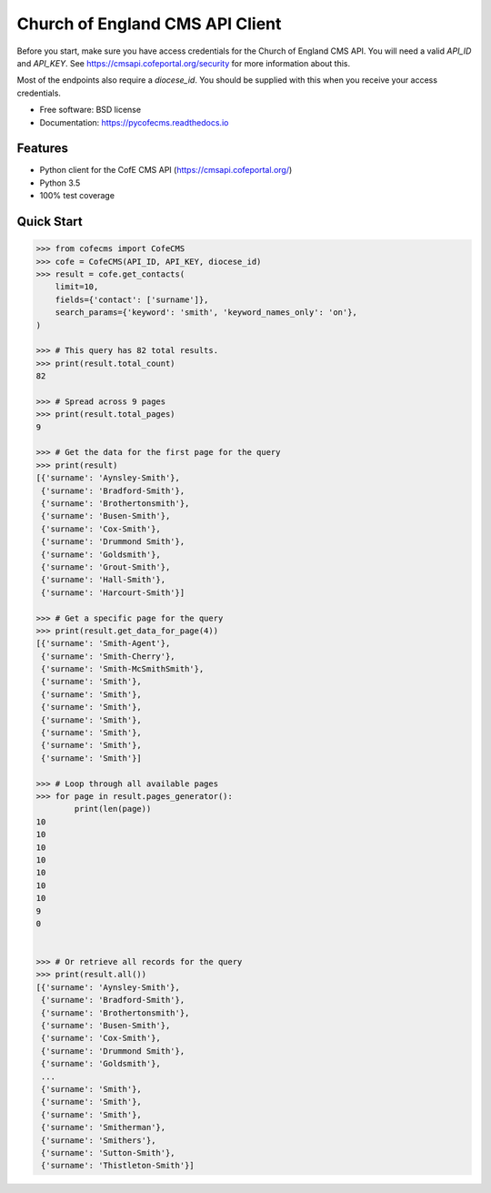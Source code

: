 ================================
Church of England CMS API Client
================================


.. image:: https://img.shields.io/pypi/v/pycofecms.svg
        :target: https://pypi.python.org/pypi/pycofecms

.. image:: https://readthedocs.org/projects/pycofecms/badge/?version=latest
        :target: https://pycofecms.readthedocs.io/en/latest/?badge=latest
        :alt: Documentation Status


Before you start, make sure you have access credentials for the Church of England CMS API. You will
need a valid `API_ID` and `API_KEY`. See https://cmsapi.cofeportal.org/security for more
information about this.

Most of the endpoints also require a `diocese_id`. You should be supplied with this when you
receive your access credentials.


* Free software: BSD license
* Documentation: https://pycofecms.readthedocs.io


Features
========

* Python client for the CofE CMS API (https://cmsapi.cofeportal.org/)
* Python 3.5
* 100% test coverage


Quick Start
===========

.. code-block:: python

    >>> from cofecms import CofeCMS
    >>> cofe = CofeCMS(API_ID, API_KEY, diocese_id)
    >>> result = cofe.get_contacts(
        limit=10,
        fields={'contact': ['surname']},
        search_params={'keyword': 'smith', 'keyword_names_only': 'on'},
    )

    >>> # This query has 82 total results.
    >>> print(result.total_count)
    82

    >>> # Spread across 9 pages
    >>> print(result.total_pages)
    9

    >>> # Get the data for the first page for the query
    >>> print(result)
    [{'surname': 'Aynsley-Smith'},
     {'surname': 'Bradford-Smith'},
     {'surname': 'Brothertonsmith'},
     {'surname': 'Busen-Smith'},
     {'surname': 'Cox-Smith'},
     {'surname': 'Drummond Smith'},
     {'surname': 'Goldsmith'},
     {'surname': 'Grout-Smith'},
     {'surname': 'Hall-Smith'},
     {'surname': 'Harcourt-Smith'}]

    >>> # Get a specific page for the query
    >>> print(result.get_data_for_page(4))
    [{'surname': 'Smith-Agent'},
     {'surname': 'Smith-Cherry'},
     {'surname': 'Smith-McSmithSmith'},
     {'surname': 'Smith'},
     {'surname': 'Smith'},
     {'surname': 'Smith'},
     {'surname': 'Smith'},
     {'surname': 'Smith'},
     {'surname': 'Smith'},
     {'surname': 'Smith'}]

    >>> # Loop through all available pages
    >>> for page in result.pages_generator():
            print(len(page))
    10
    10
    10
    10
    10
    10
    10
    9
    0


    >>> # Or retrieve all records for the query
    >>> print(result.all())
    [{'surname': 'Aynsley-Smith'},
     {'surname': 'Bradford-Smith'},
     {'surname': 'Brothertonsmith'},
     {'surname': 'Busen-Smith'},
     {'surname': 'Cox-Smith'},
     {'surname': 'Drummond Smith'},
     {'surname': 'Goldsmith'},
     ...
     {'surname': 'Smith'},
     {'surname': 'Smith'},
     {'surname': 'Smith'},
     {'surname': 'Smitherman'},
     {'surname': 'Smithers'},
     {'surname': 'Sutton-Smith'},
     {'surname': 'Thistleton-Smith'}]
